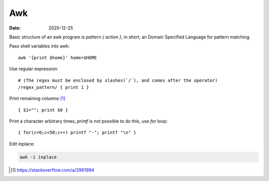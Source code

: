 ===
Awk
===

:date: 2020-12-25

.. highlight:: awk

Basic structure of an awk program is `pattern { action }`, in short,
an Domain Specified Language for pattern matching.

Pass shell variables into awk::

    awk '{print $home}' home=$HOME

Use regular expression::

    # (The regex must be enclosed by slashes(`/`), and comes after the operator)
    /regex_pattern/ { print 1 }

Print remaining columns [#]_ ::

      { $1=""; print $0 }

Print a character arbitrary times, `printf` is not possible to do this,
use `for` loop::

      { for(c=0;c<50;c++) printf "-"; printf "\n" }

Edit inplace:

.. code-block:: sh

    awk -i inplace

.. [#] https://stackoverflow.com/a/2961994

.. seealso::

    - https://www.grymoire.com/Unix/Awk.html
